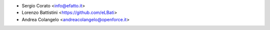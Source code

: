 * Sergio Corato <info@efatto.it>
* Lorenzo Battistini <https://github.com/eLBati>
* Andrea Colangelo <andreacolangelo@openforce.it>
